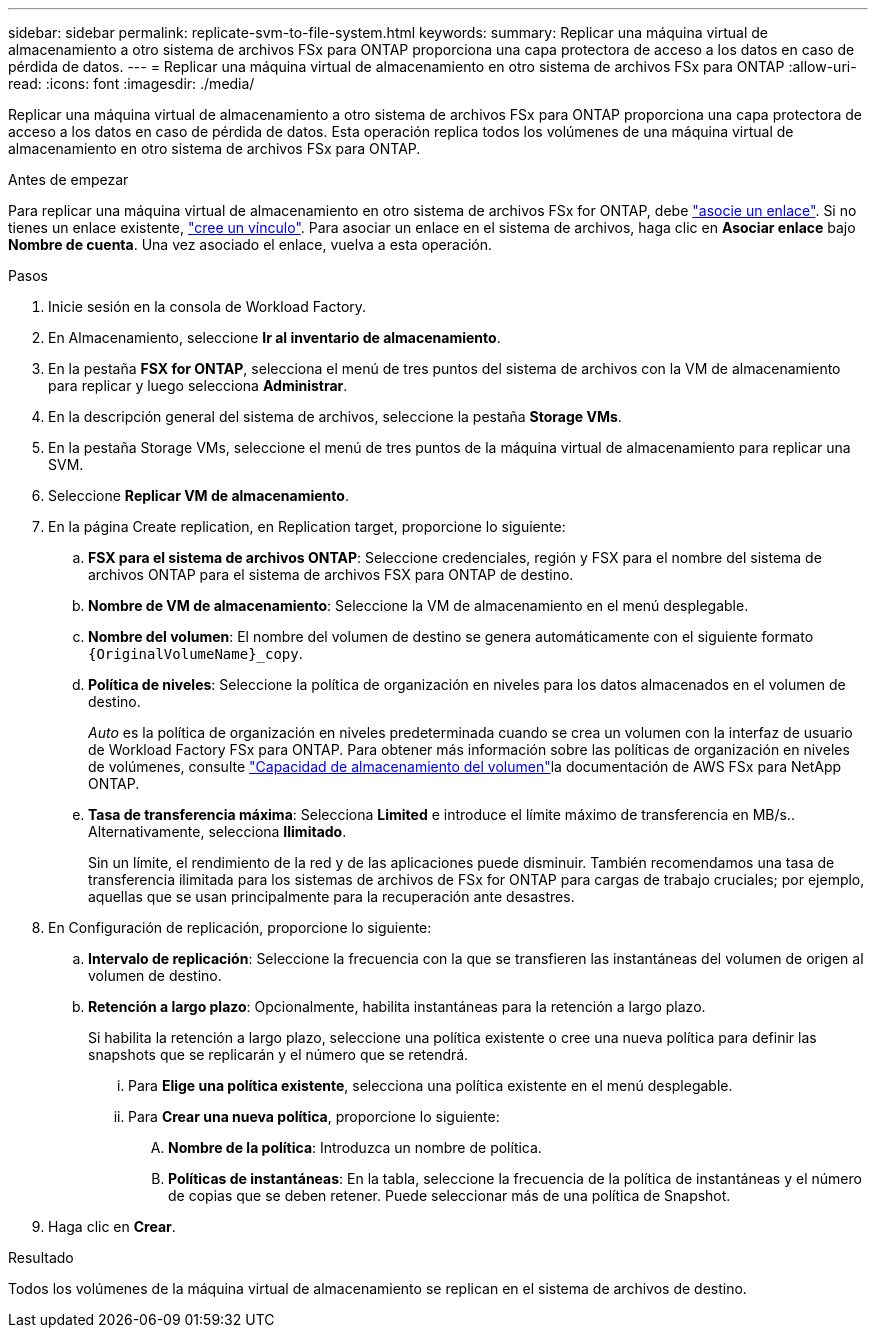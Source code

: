 ---
sidebar: sidebar 
permalink: replicate-svm-to-file-system.html 
keywords:  
summary: Replicar una máquina virtual de almacenamiento a otro sistema de archivos FSx para ONTAP proporciona una capa protectora de acceso a los datos en caso de pérdida de datos. 
---
= Replicar una máquina virtual de almacenamiento en otro sistema de archivos FSx para ONTAP
:allow-uri-read: 
:icons: font
:imagesdir: ./media/


[role="lead"]
Replicar una máquina virtual de almacenamiento a otro sistema de archivos FSx para ONTAP proporciona una capa protectora de acceso a los datos en caso de pérdida de datos. Esta operación replica todos los volúmenes de una máquina virtual de almacenamiento en otro sistema de archivos FSx para ONTAP.

.Antes de empezar
Para replicar una máquina virtual de almacenamiento en otro sistema de archivos FSx for ONTAP, debe link:manage-links.html["asocie un enlace"]. Si no tienes un enlace existente, link:create-link.html["cree un vínculo"]. Para asociar un enlace en el sistema de archivos, haga clic en *Asociar enlace* bajo *Nombre de cuenta*. Una vez asociado el enlace, vuelva a esta operación.

.Pasos
. Inicie sesión en la consola de Workload Factory.
. En Almacenamiento, seleccione *Ir al inventario de almacenamiento*.
. En la pestaña *FSX for ONTAP*, selecciona el menú de tres puntos del sistema de archivos con la VM de almacenamiento para replicar y luego selecciona *Administrar*.
. En la descripción general del sistema de archivos, seleccione la pestaña *Storage VMs*.
. En la pestaña Storage VMs, seleccione el menú de tres puntos de la máquina virtual de almacenamiento para replicar una SVM.
. Seleccione *Replicar VM de almacenamiento*.
. En la página Create replication, en Replication target, proporcione lo siguiente:
+
.. *FSX para el sistema de archivos ONTAP*: Seleccione credenciales, región y FSX para el nombre del sistema de archivos ONTAP para el sistema de archivos FSX para ONTAP de destino.
.. *Nombre de VM de almacenamiento*: Seleccione la VM de almacenamiento en el menú desplegable.
.. *Nombre del volumen*: El nombre del volumen de destino se genera automáticamente con el siguiente formato `{OriginalVolumeName}_copy`.
.. *Política de niveles*: Seleccione la política de organización en niveles para los datos almacenados en el volumen de destino.
+
_Auto_ es la política de organización en niveles predeterminada cuando se crea un volumen con la interfaz de usuario de Workload Factory FSx para ONTAP. Para obtener más información sobre las políticas de organización en niveles de volúmenes, consulte link:https://docs.aws.amazon.com/fsx/latest/ONTAPGuide/volume-storage-capacity.html#data-tiering-policy["Capacidad de almacenamiento del volumen"^]la documentación de AWS FSx para NetApp ONTAP.

.. *Tasa de transferencia máxima*: Selecciona *Limited* e introduce el límite máximo de transferencia en MB/s.. Alternativamente, selecciona *Ilimitado*.
+
Sin un límite, el rendimiento de la red y de las aplicaciones puede disminuir. También recomendamos una tasa de transferencia ilimitada para los sistemas de archivos de FSx for ONTAP para cargas de trabajo cruciales; por ejemplo, aquellas que se usan principalmente para la recuperación ante desastres.



. En Configuración de replicación, proporcione lo siguiente:
+
.. *Intervalo de replicación*: Seleccione la frecuencia con la que se transfieren las instantáneas del volumen de origen al volumen de destino.
.. *Retención a largo plazo*: Opcionalmente, habilita instantáneas para la retención a largo plazo.
+
Si habilita la retención a largo plazo, seleccione una política existente o cree una nueva política para definir las snapshots que se replicarán y el número que se retendrá.

+
... Para *Elige una política existente*, selecciona una política existente en el menú desplegable.
... Para *Crear una nueva política*, proporcione lo siguiente:
+
.... *Nombre de la política*: Introduzca un nombre de política.
.... *Políticas de instantáneas*: En la tabla, seleccione la frecuencia de la política de instantáneas y el número de copias que se deben retener. Puede seleccionar más de una política de Snapshot.






. Haga clic en *Crear*.


.Resultado
Todos los volúmenes de la máquina virtual de almacenamiento se replican en el sistema de archivos de destino.
